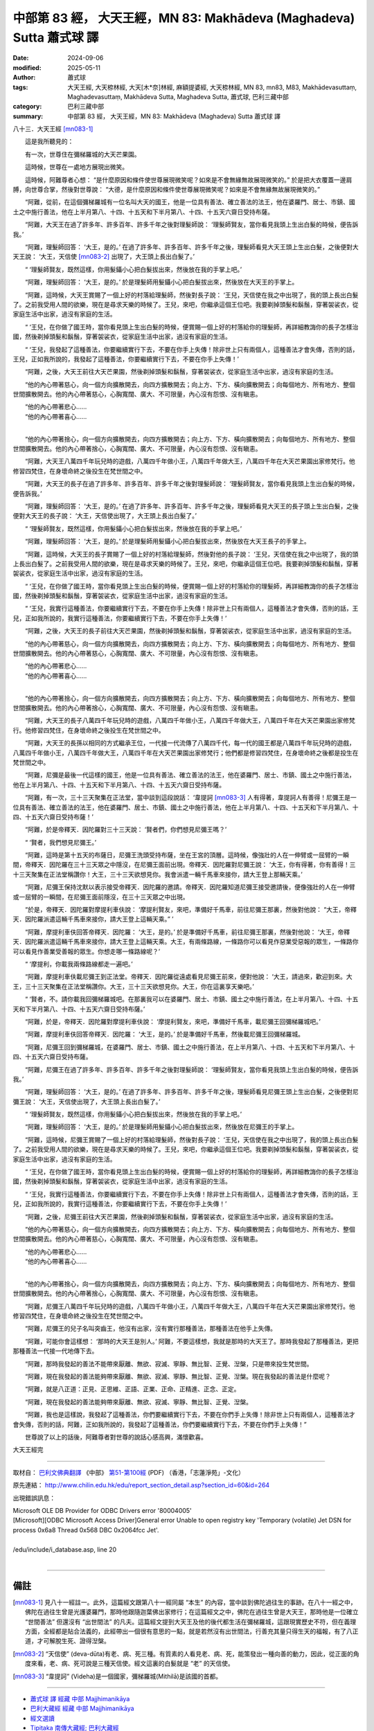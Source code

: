 中部第 83 經， 大天王經，MN 83: Makhādeva (Maghadeva) Sutta 蕭式球 譯
=========================================================================

:date: 2024-09-06
:modified: 2025-05-11
:author: 蕭式球
:tags: 大天王經, 大天㮈林經, 大天[木*奈]林經, 麻額提婆經, 大天㮈林經, MN 83, mn83, M83, Makhādevasuttaṃ,  Maghadevasuttaṃ,  Makhādeva Sutta, Maghadeva Sutta, 蕭式球, 巴利三藏中部
:category: 巴利三藏中部
:summary: 中部第 83 經， 大天王經，MN 83: Makhādeva (Maghadeva) Sutta 蕭式球 譯



八十三．大天王經 [mn083-1]_ 
　　
　　這是我所聽見的：

　　有一次，世尊住在彌梯羅城的大天芒果園。

　　這時候，世尊在一處地方展現出微笑。

　　這時候，阿難尊者心想： “是什麼原因和條件使世尊展現微笑呢？如來是不會無緣無故展現微笑的。” 於是把大衣覆蓋一邊肩膊，向世尊合掌，然後對世尊說： “大德，是什麼原因和條件使世尊展現微笑呢？如來是不會無緣無故展現微笑的。”

　　“阿難，從前，在這個彌梯羅城有一位名叫大天的國王，他是一位具有善法、確立善法的法王，他在婆羅門、居士、市鎮、國土之中施行善法，他在上半月第八、十四、十五天和下半月第八、十四、十五天六齋日受持布薩。

　　“阿難，大天王在過了許多年、許多百年、許多千年之後對理髮師說： ‘理髮師賢友，當你看見我頭上生出白髮的時候，便告訴我。’

　　“阿難，理髮師回答： ‘大王，是的。’ 在過了許多年、許多百年、許多千年之後，理髮師看見大天王頭上生出白髮，之後便對大天王說： ‘大王，天信使 [mn083-2]_ 出現了，大王頭上長出白髮了。’

　　“ ‘理髮師賢友，既然這樣，你用髮鑷小心把白髮拔出來，然後放在我的手掌上吧。’

　　“阿難，理髮師回答： ‘大王，是的。’ 於是理髮師用髮鑷小心把白髮拔出來，然後放在大天王的手掌上。

　　“阿難，這時候，大天王賞賜了一個上好的村落給理髮師，然後對長子說： ‘王兒，天信使在我之中出現了，我的頭上長出白髮了。之前我受用人間的欲樂，現在是尋求天樂的時候了。王兒，來吧，你繼承這個王位吧。我要剃掉頭髮和鬍鬚，穿著袈裟衣，從家庭生活中出家，過沒有家庭的生活。

　　“ ‘王兒，在你做了國王時，當你看見頭上生出白髮的時候，便賞賜一個上好的村落給你的理髮師，再詳細教誨你的長子怎樣治國，然後剃掉頭髮和鬍鬚，穿著袈裟衣，從家庭生活中出家，過沒有家庭的生活。

　　“ ‘王兒，我發起了這種善法，你要繼續實行下去，不要在你手上失傳！除非世上只有兩個人，這種善法才會失傳，否則的話，王兒，正如我所說的，我發起了這種善法，你要繼續實行下去，不要在你手上失傳！’

　　“阿難，之後，大天王前往大天芒果園，然後剃掉頭髮和鬍鬚，穿著袈裟衣，從家庭生活中出家，過沒有家庭的生活。

　　“他的內心帶著慈心，向一個方向擴散開去，向四方擴散開去；向上方、下方、橫向擴散開去；向每個地方、所有地方、整個世間擴散開去。他的內心帶著慈心，心胸寬闊、廣大、不可限量，內心沒有怨恨、沒有瞋恚。

| 　　“他的內心帶著悲心……
| 　　“他的內心帶著喜心……
| 		

　　“他的內心帶著捨心，向一個方向擴散開去，向四方擴散開去；向上方、下方、橫向擴散開去；向每個地方、所有地方、整個世間擴散開去。他的內心帶著捨心，心胸寬闊、廣大、不可限量，內心沒有怨恨、沒有瞋恚。

　　“阿難，大天王八萬四千年玩兒時的遊戲，八萬四千年做小王，八萬四千年做大王，八萬四千年在大天芒果園出家修梵行。他修習四梵住，在身壞命終之後投生在梵世間之中。

　　“阿難，大天王的長子在過了許多年、許多百年、許多千年之後對理髮師說： ‘理髮師賢友，當你看見我頭上生出白髮的時候，便告訴我。’

　　“阿難，理髮師回答： ‘大王，是的。’ 在過了許多年、許多百年、許多千年之後，理髮師看見大天王的長子頭上生出白髮，之後便對大天王的長子說： ‘大王，天信使出現了，大王頭上長出白髮了。’

　　“ ‘理髮師賢友，既然這樣，你用髮鑷小心把白髮拔出來，然後放在我的手掌上吧。’

　　“阿難，理髮師回答： ‘大王，是的。’ 於是理髮師用髮鑷小心把白髮拔出來，然後放在大天王長子的手掌上。

　　“阿難，這時候，大天王的長子賞賜了一個上好的村落給理髮師，然後對他的長子說： ‘王兒，天信使在我之中出現了，我的頭上長出白髮了。之前我受用人間的欲樂，現在是尋求天樂的時候了。王兒，來吧，你繼承這個王位吧。我要剃掉頭髮和鬍鬚，穿著袈裟衣，從家庭生活中出家，過沒有家庭的生活。

　　“ ‘王兒，在你做了國王時，當你看見頭上生出白髮的時候，便賞賜一個上好的村落給你的理髮師，再詳細教誨你的長子怎樣治國，然後剃掉頭髮和鬍鬚，穿著袈裟衣，從家庭生活中出家，過沒有家庭的生活。

　　“ ‘王兒，我實行這種善法，你要繼續實行下去，不要在你手上失傳！除非世上只有兩個人，這種善法才會失傳，否則的話，王兒，正如我所說的，我實行這種善法，你要繼續實行下去，不要在你手上失傳！’

　　“阿難，之後，大天王的長子前往大天芒果園，然後剃掉頭髮和鬍鬚，穿著袈裟衣，從家庭生活中出家，過沒有家庭的生活。

　　“他的內心帶著慈心，向一個方向擴散開去，向四方擴散開去；向上方、下方、橫向擴散開去；向每個地方、所有地方、整個世間擴散開去。他的內心帶著慈心，心胸寬闊、廣大、不可限量，內心沒有怨恨、沒有瞋恚。

| 　　“他的內心帶著悲心……
| 　　“他的內心帶著喜心……
| 

　　“他的內心帶著捨心，向一個方向擴散開去，向四方擴散開去；向上方、下方、橫向擴散開去；向每個地方、所有地方、整個世間擴散開去。他的內心帶著捨心，心胸寬闊、廣大、不可限量，內心沒有怨恨、沒有瞋恚。

　　“阿難，大天王的長子八萬四千年玩兒時的遊戲，八萬四千年做小王，八萬四千年做大王，八萬四千年在大天芒果園出家修梵行。他修習四梵住，在身壞命終之後投生在梵世間之中。

　　“阿難，大天王的長孫以相同的方式繼承王位，一代接一代流傳了八萬四千代，每一代的國王都是八萬四千年玩兒時的遊戲，八萬四千年做小王，八萬四千年做大王，八萬四千年在大天芒果園出家修梵行；他們都是修習四梵住，在身壞命終之後都是投生在梵世間之中。

　　“阿難，尼彌是最後一代這樣的國王，他是一位具有善法、確立善法的法王，他在婆羅門、居士、市鎮、國土之中施行善法，他在上半月第八、十四、十五天和下半月第八、十四、十五天六齋日受持布薩。

　　“阿難，有一次，三十三天聚集在正法堂，當中談到這段說話： ‘韋提訶 [mn083-3]_ 人有得著，韋提訶人有善得！尼彌王是一位具有善法、確立善法的法王，他在婆羅門、居士、市鎮、國土之中施行善法，他在上半月第八、十四、十五天和下半月第八、十四、十五天六齋日受持布薩！’

　　“阿難，於是帝釋天．因陀羅對三十三天說： ‘賢者們，你們想見尼彌王嗎？’

　　“ ‘賢者，我們想見尼彌王。’

　　“阿難，這時是第十五天的布薩日，尼彌王洗頭受持布薩，坐在王宮的頂層。這時候，像強壯的人在一伸臂或一屈臂的一瞬間，帝釋天．因陀羅在三十三天眾之中隱沒，在尼彌王面前出現。帝釋天．因陀羅對尼彌王說： ‘大王，你有得著，你有善得！三十三天聚集在正法堂稱讚你！大王，三十三天欲想見你。我會派遣一輛千馬車來接你，請大王登上那輛天乘。’

　　“阿難，尼彌王保持沈默以表示接受帝釋天．因陀羅的邀請。帝釋天．因陀羅知道尼彌王接受邀請後，便像強壯的人在一伸臂或一屈臂的一瞬間，在尼彌王面前隱沒，在三十三天眾之中出現。

　　“於是，帝釋天．因陀羅對摩提利車伕說： ‘摩提利賢友，來吧，準備好千馬車，前往尼彌王那裏，然後對他說： “大王，帝釋天．因陀羅派遣這輛千馬車來接你，請大王登上這輛天乘。” ’

　　“阿難，摩提利車伕回答帝釋天．因陀羅： ‘大王，是的。’ 於是準備好千馬車，前往尼彌王那裏，然後對他說： ‘大王，帝釋天．因陀羅派遣這輛千馬車來接你，請大王登上這輛天乘。大王，有兩條路線，一條路你可以看見作惡業受惡報的眾生，一條路你可以看見作善業受善報的眾生。你想走哪一條路線呢？’

　　“ ‘摩提利，你載我兩條路線都走一遍吧。’

　　“阿難，摩提利車伕載尼彌王到正法堂。帝釋天．因陀羅從遠處看見尼彌王前來，便對他說： ‘大王，請過來，歡迎到來。大王，三十三天聚集在正法堂稱讚你。大王，三十三天欲想見你。大王，你在這裏享天樂吧。’

　　“ ‘賢者，不。請你載我回彌梯羅城吧。在那裏我可以在婆羅門、居士、市鎮、國土之中施行善法，在上半月第八、十四、十五天和下半月第八、十四、十五天六齋日受持布薩。’

　　“阿難，於是，帝釋天．因陀羅對摩提利車伕說： ‘摩提利賢友，來吧，準備好千馬車，載尼彌王回彌梯羅城吧。’

　　“阿難，摩提利車伕回答帝釋天．因陀羅： ‘大王，是的。’ 於是準備好千馬車，然後載尼彌王回彌梯羅城。

　　“阿難，尼彌王回到彌梯羅城，在婆羅門、居士、市鎮、國土之中施行善法，在上半月第八、十四、十五天和下半月第八、十四、十五天六齋日受持布薩。

　　“阿難，尼彌王在過了許多年、許多百年、許多千年之後對理髮師說： ‘理髮師賢友，當你看見我頭上生出白髮的時候，便告訴我。’

　　“阿難，理髮師回答： ‘大王，是的。’ 在過了許多年、許多百年、許多千年之後，理髮師看見尼彌王頭上生出白髮，之後便對尼彌王說： ‘大王，天信使出現了，大王頭上長出白髮了。’

　　“ ‘理髮師賢友，既然這樣，你用髮鑷小心把白髮拔出來，然後放在我的手掌上吧。’

　　“阿難，理髮師回答： ‘大王，是的。’ 於是理髮師用髮鑷小心把白髮拔出來，然後放在尼彌王的手掌上。

　　“阿難，這時候，尼彌王賞賜了一個上好的村落給理髮師，然後對長子說： ‘王兒，天信使在我之中出現了，我的頭上長出白髮了。之前我受用人間的欲樂，現在是尋求天樂的時候了。王兒，來吧，你繼承這個王位吧。我要剃掉頭髮和鬍鬚，穿著袈裟衣，從家庭生活中出家，過沒有家庭的生活。

　　“ ‘王兒，在你做了國王時，當你看見頭上生出白髮的時候，便賞賜一個上好的村落給你的理髮師，再詳細教誨你的長子怎樣治國，然後剃掉頭髮和鬍鬚，穿著袈裟衣，從家庭生活中出家，過沒有家庭的生活。

　　“ ‘王兒，我實行這種善法，你要繼續實行下去，不要在你手上失傳！除非世上只有兩個人，這種善法才會失傳，否則的話，王兒，正如我所說的，我實行這種善法，你要繼續實行下去，不要在你手上失傳！’

　　“阿難，之後，尼彌王前往大天芒果園，然後剃掉頭髮和鬍鬚，穿著袈裟衣，從家庭生活中出家，過沒有家庭的生活。

　　“他的內心帶著慈心，向一個方向擴散開去，向四方擴散開去；向上方、下方、橫向擴散開去；向每個地方、所有地方、整個世間擴散開去。他的內心帶著慈心，心胸寬闊、廣大、不可限量，內心沒有怨恨、沒有瞋恚。

| 　　“他的內心帶著悲心……
| 　　“他的內心帶著喜心……
| 

　　“他的內心帶著捨心，向一個方向擴散開去，向四方擴散開去；向上方、下方、橫向擴散開去；向每個地方、所有地方、整個世間擴散開去。他的內心帶著捨心，心胸寬闊、廣大、不可限量，內心沒有怨恨、沒有瞋恚。

　　“阿難，尼彌王八萬四千年玩兒時的遊戲，八萬四千年做小王，八萬四千年做大王，八萬四千年在大天芒果園出家修梵行。他修習四梵住，在身壞命終之後投生在梵世間之中。

　　“阿難，尼彌王的兒子名叫突齒王，他沒有出家，沒有實行那種善法，那種善法在他手上失傳。

　　“阿難，可能你會這樣想： ‘那時的大天王是別人。’ 阿難，不要這樣想，我就是那時的大天王了。那時我發起了那種善法，更把那種善法一代接一代地傳下去。

　　“阿難，那時我發起的善法不能帶來厭離、無欲、寂滅、寧靜、無比智、正覺、湼槃，只是帶來投生梵世間。

　　“阿難，現在我發起的善法能夠帶來厭離、無欲、寂滅、寧靜、無比智、正覺、湼槃。現在我發起的善法是什麼呢？

　　“阿難，就是八正道：正見、正思維、正語、正業、正命、正精進、正念、正定。

　　“阿難，現在我發起的善法能夠帶來厭離、無欲、寂滅、寧靜、無比智、正覺、湼槃。

　　“阿難，我也是這樣說，我發起了這種善法，你們要繼續實行下去，不要在你們手上失傳！除非世上只有兩個人，這種善法才會失傳，否則的話，阿難，正如我所說的，我發起了這種善法，你們要繼續實行下去，不要在你們手上失傳！”

　　世尊說了以上的話後，阿難尊者對世尊的說話心感高興，滿懷歡喜。

大天王經完

------

取材自： `巴利文佛典翻譯 <https://www.chilin.org/news/news-detail.php?id=202&type=2>`__ 《中部》 `第51-第100經 <https://www.chilin.org/upload/culture/doc/1666608320.pdf>`_ (PDF) （香港，「志蓮淨苑」-文化）

原先連結： http://www.chilin.edu.hk/edu/report_section_detail.asp?section_id=60&id=264

出現錯誤訊息：

| Microsoft OLE DB Provider for ODBC Drivers error '80004005'
| [Microsoft][ODBC Microsoft Access Driver]General error Unable to open registry key 'Temporary (volatile) Jet DSN for process 0x6a8 Thread 0x568 DBC 0x2064fcc Jet'.
| 
| /edu/include/i_database.asp, line 20
| 

------

備註
~~~~~~~~

.. [mn083-1] 見八十一經註一。此外，這篇經文跟第八十一經同屬 “本生” 的內容，當中談到佛陀過往生的事跡。在八十一經之中，佛陀在過往生曾是光護婆羅門，那時他跟隨迦葉佛出家修行；在這篇經文之中，佛陀在過往生曾是大天王，那時他是一位確立 “世間善法” 但還沒有 “出世間法” 的凡夫。這篇經文提到大天王及他的後代都生活在彌梯羅城，這跟現實歷史不符，但在義理方面，全經都是貼合法義的，此經帶出一個很有意思的一點，就是若然沒有出世間法，行善充其量只得生天的福報，有了八正道，才可解脫生死、證得湼槃。

.. [mn083-2] “天信使” (deva-dūta)有老、病、死三種。有質素的人看見老、病、死，能策發出一種向善的動力，因此，從正面的角度來看，老、病、死可說是三種天信使。經文這裏的白髮就是 “老” 的天信使。

.. [mn083-3] “韋提訶” (Videha)是一個國家，彌梯羅城(Mithilā)是該國的首都。

------

- `蕭式球 譯 經藏 中部 Majjhimanikāya <{filename}majjhima-nikaaya-tr-by-siu-sk%zh.rst>`__

- `巴利大藏經 經藏 中部 Majjhimanikāya <{filename}majjhima-nikaaya%zh.rst>`__

- `經文選讀 <{filename}/articles/canon-selected/canon-selected%zh.rst>`__ 

- `Tipiṭaka 南傳大藏經; 巴利大藏經 <{filename}/articles/tipitaka/tipitaka%zh.rst>`__


..
  2025-05-10; created on 2024-09-06

